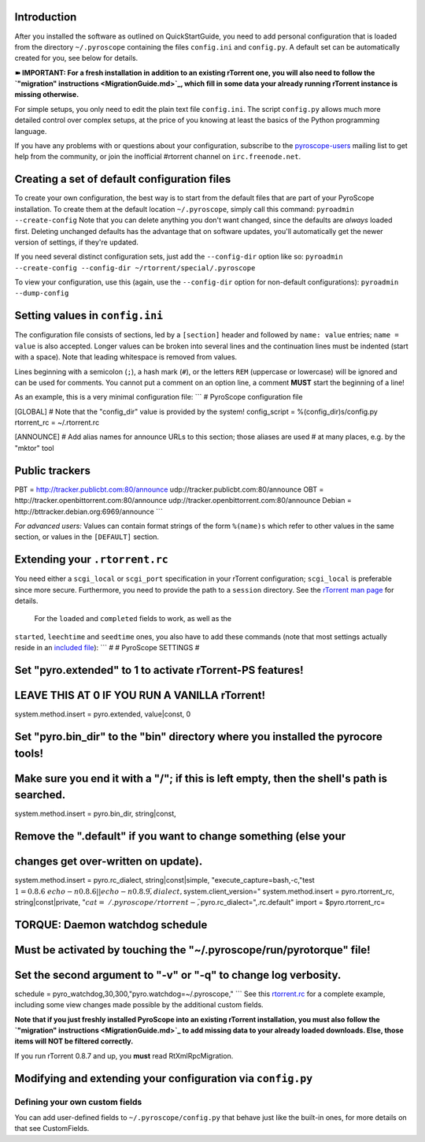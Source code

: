 Introduction
============

After you installed the software as outlined on QuickStartGuide, you
need to add personal configuration that is loaded from the directory
``~/.pyroscope`` containing the files ``config.ini`` and ``config.py``.
A default set can be automatically created for you, see below for
details.

**➽ IMPORTANT: For a fresh installation in addition to an existing
rTorrent one, you will also need to follow the `"migration"
instructions <MigrationGuide.md>`_, which fill in some data your already
running rTorrent instance is missing otherwise.**

For simple setups, you only need to edit the plain text file
``config.ini``. The script ``config.py`` allows much more detailed
control over complex setups, at the price of you knowing at least the
basics of the Python programming language.

If you have any problems with or questions about your configuration,
subscribe to the
`pyroscope-users <http://groups.google.com/group/pyroscope-users>`_
mailing list to get help from the community, or join the inofficial
#rtorrent channel on ``irc.freenode.net``.

Creating a set of default configuration files
=============================================

To create your own configuration, the best way is to start from the
default files that are part of your PyroScope installation. To create
them at the default location ``~/.pyroscope``, simply call this command:
``pyroadmin --create-config`` Note that you can delete anything you
don't want changed, since the defaults are *always* loaded first.
Deleting unchanged defaults has the advantage that on software updates,
you'll automatically get the newer version of settings, if they're
updated.

If you need several distinct configuration sets, just add the
``--config-dir`` option like so:
``pyroadmin --create-config --config-dir ~/rtorrent/special/.pyroscope``

To view your configuration, use this (again, use the ``--config-dir``
option for non-default configurations): ``pyroadmin --dump-config``

Setting values in ``config.ini``
================================

The configuration file consists of sections, led by a ``[section]``
header and followed by ``name: value`` entries; ``name = value`` is also
accepted. Longer values can be broken into several lines and the
continuation lines must be indented (start with a space). Note that
leading whitespace is removed from values.

Lines beginning with a semicolon (``;``), a hash mark (``#``), or the
letters ``REM`` (uppercase or lowercase) will be ignored and can be used
for comments. You cannot put a comment on an option line, a comment
**MUST** start the beginning of a line!

As an example, this is a very minimal configuration file: \`\`\` #
PyroScope configuration file

[GLOBAL] # Note that the "config\_dir" value is provided by the system!
config\_script = %(config\_dir)s/config.py rtorrent\_rc = ~/.rtorrent.rc

[ANNOUNCE] # Add alias names for announce URLs to this section; those
aliases are used # at many places, e.g. by the "mktor" tool

Public trackers
===============

PBT = http://tracker.publicbt.com:80/announce
udp://tracker.publicbt.com:80/announce OBT =
http://tracker.openbittorrent.com:80/announce
udp://tracker.openbittorrent.com:80/announce Debian =
http://bttracker.debian.org:6969/announce \`\`\`

*For advanced users:* Values can contain format strings of the form
``%(name)s`` which refer to other values in the same section, or values
in the ``[DEFAULT]`` section.

Extending your ``.rtorrent.rc``
===============================

You need either a ``scgi_local`` or ``scgi_port`` specification in your
rTorrent configuration; ``scgi_local`` is preferable since more secure.
Furthermore, you need to provide the path to a ``session`` directory.
See the `rTorrent man
page <http://libtorrent.rakshasa.no/rtorrent/rtorrent.1.html>`_ for
details.

 For the ``loaded`` and ``completed`` fields to work, as well as the
``started``, ``leechtime`` and ``seedtime`` ones, you also have to add
these commands (note that most settings actually reside in an `included
file <http://pyroscope.googlecode.com/svn/trunk/pyrocore/src/pyrocore/data/config/rtorrent-0.8.6.rc>`_):
\`\`\` # # PyroScope SETTINGS #

Set "pyro.extended" to 1 to activate rTorrent-PS features!
==========================================================

LEAVE THIS AT 0 IF YOU RUN A VANILLA rTorrent!
==============================================

system.method.insert = pyro.extended, value\|const, 0

Set "pyro.bin\_dir" to the "bin" directory where you installed the pyrocore tools!
==================================================================================

Make sure you end it with a "/"; if this is left empty, then the shell's path is searched.
==========================================================================================

system.method.insert = pyro.bin\_dir, string\|const,

Remove the ".default" if you want to change something (else your
================================================================

changes get over-written on update).
====================================

system.method.insert = pyro.rc\_dialect, string\|const\|simple,
"execute\_capture=bash,-c,"test
:math:`1 = 0.8.6 && echo -n 0.8.6 || echo -n 0.8.9\",dialect,`\ system.client\_version="
system.method.insert = pyro.rtorrent\_rc, string\|const\|private,
":math:`cat=~/.pyroscope/rtorrent-,\"`\ pyro.rc\_dialect=",.rc.default"
import = $pyro.rtorrent\_rc=

TORQUE: Daemon watchdog schedule
================================

Must be activated by touching the "~/.pyroscope/run/pyrotorque" file!
=====================================================================

Set the second argument to "-v" or "-q" to change log verbosity.
================================================================

schedule = pyro\_watchdog,30,300,"pyro.watchdog=~/.pyroscope," \`\`\`
See this
`rtorrent.rc <DebianInstallFromSource#rTorrent_configuration.md>`_ for a
complete example, including some view changes made possible by the
additional custom fields.

**Note that if you just freshly installed PyroScope into an existing
rTorrent installation, you must also follow the `"migration"
instructions <MigrationGuide.md>`_ to add missing data to your already
loaded downloads. Else, those items will NOT be filtered correctly.**

If you run rTorrent 0.8.7 and up, you **must** read RtXmlRpcMigration.

Modifying and extending your configuration via ``config.py``
============================================================

Defining your own custom fields
-------------------------------

You can add user-defined fields to ``~/.pyroscope/config.py`` that
behave just like the built-in ones, for more details on that see
CustomFields.
